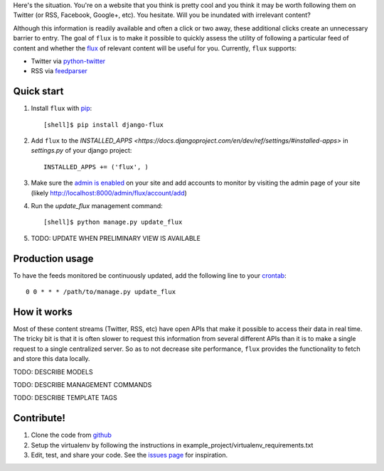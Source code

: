 Here's the situation. You're on a website that you think is pretty
cool and you think it may be worth following them on Twitter (or RSS,
Facebook, Google+, etc). You hesitate. Will you be inundated with
irrelevant content?

Although this information is readily available and often a click or
two away, these additional clicks create an unnecessary barrier to
entry. The goal of ``flux`` is to make it possible to quickly
assess the utility of following a particular feed of content and
whether the `flux <http://en.wikipedia.org/wiki/Flux>`_ of relevant
content will be useful for you. Currently, ``flux`` supports:

* Twitter via `python-twitter <https://github.com/bear/python-twitter>`_
* RSS via `feedparser <http://packages.python.org/feedparser/>`_

Quick start
===========

#. Install ``flux`` with `pip <http://www.pip-installer.org/en/latest/>`_::

    [shell]$ pip install django-flux

#. Add ``flux`` to the `INSTALLED_APPS
   <https://docs.djangoproject.com/en/dev/ref/settings/#installed-apps>`
   in `settings.py` of your django project::

    INSTALLED_APPS += ('flux', )

#. Make sure the `admin is enabled
   <https://docs.djangoproject.com/en/dev/intro/tutorial02/#activate-the-admin-site>`_
   on your site and add accounts to monitor by visiting the admin page
   of your site (likely http://localhost:8000/admin/flux/account/add)

#. Run the `update_flux` management command::

    [shell]$ python manage.py update_flux

#. TODO: UPDATE WHEN PRELIMINARY VIEW IS AVAILABLE

Production usage
================

To have the feeds monitored be continuously updated, add the following
line to your `crontab <http://en.wikipedia.org/wiki/Cron>`_::

    0 0 * * * /path/to/manage.py update_flux

How it works
============

Most of these content streams (Twitter, RSS, etc) have open APIs that
make it possible to access their data in real time. The tricky bit is
that it is often slower to request this information from several
different APIs than it is to make a single request to a single
centralized server. So as to not decrease site performance,
``flux`` provides the functionality to fetch and store this data
locally.

TODO: DESCRIBE MODELS

TODO: DESCRIBE MANAGEMENT COMMANDS

TODO: DESCRIBE TEMPLATE TAGS

Contribute!
===========

#. Clone the code from `github
   <https://github.com/deanmalmgren/django-flux>`_

#. Setup the virtualenv by following the instructions in
   example_project/virtualenv_requirements.txt

#. Edit, test, and share your code. See the `issues page
   <https://github.com/deanmalmgren/django-flux/issues>`_ for
   inspiration.

